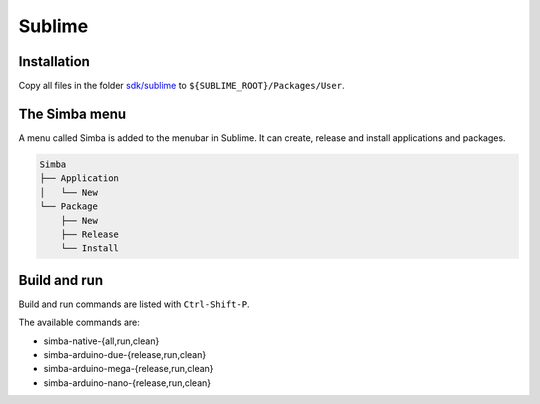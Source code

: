 Sublime
=======

Installation
------------

Copy all files in the folder `sdk/sublime`_ to
``${SUBLIME_ROOT}/Packages/User``.

The Simba menu
--------------

A menu called Simba is added to the menubar in Sublime. It can create,
release and install applications and packages.

.. code-block:: text

   Simba
   ├── Application
   │   └── New
   └── Package
       ├── New
       ├── Release
       └── Install

Build and run
-------------

Build and run commands are listed with ``Ctrl-Shift-P``.

The available commands are:

- simba-native-{all,run,clean}
- simba-arduino-due-{release,run,clean}
- simba-arduino-mega-{release,run,clean}
- simba-arduino-nano-{release,run,clean}

.. _sdk/sublime: https://github.com/eerimoq/simba/tree/master/sdk/sublime
